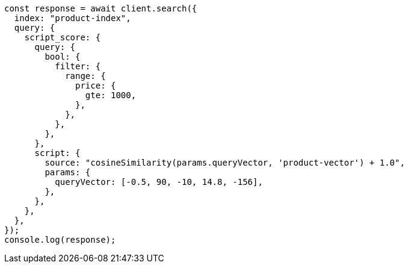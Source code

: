 // This file is autogenerated, DO NOT EDIT
// Use `node scripts/generate-docs-examples.js` to generate the docs examples

[source, js]
----
const response = await client.search({
  index: "product-index",
  query: {
    script_score: {
      query: {
        bool: {
          filter: {
            range: {
              price: {
                gte: 1000,
              },
            },
          },
        },
      },
      script: {
        source: "cosineSimilarity(params.queryVector, 'product-vector') + 1.0",
        params: {
          queryVector: [-0.5, 90, -10, 14.8, -156],
        },
      },
    },
  },
});
console.log(response);
----
